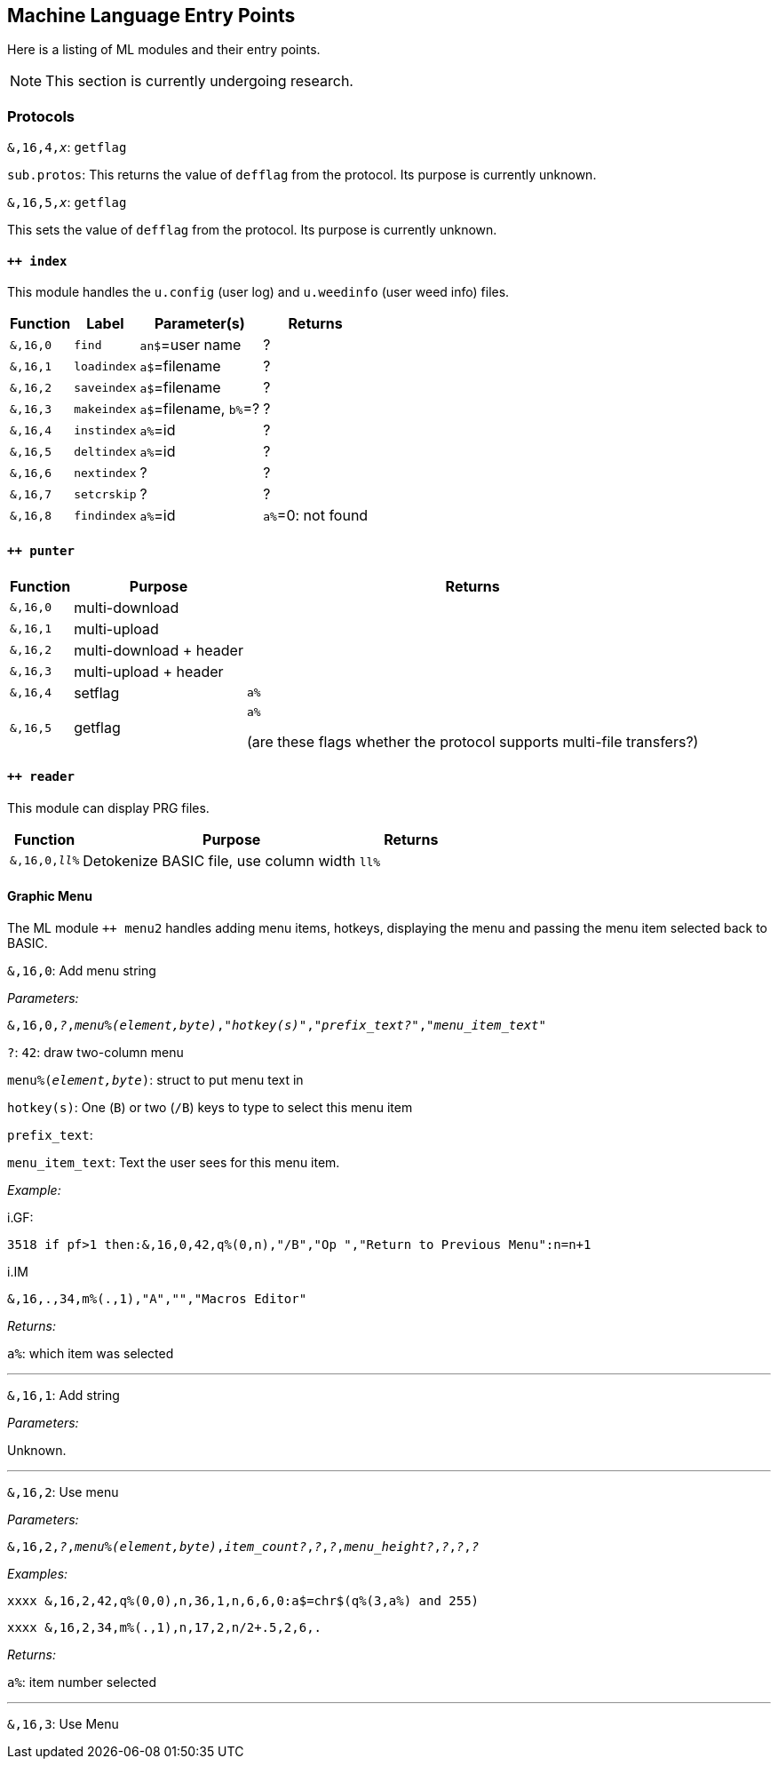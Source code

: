 :experimental: // enable 'kbd:[x]' macro

## Machine Language Entry Points

Here is a listing of ML modules and their entry points.

====
NOTE: This section is currently undergoing research.
====

### Protocols [[protocols]]

`&,16,4,_x_`: `getflag`

`sub.protos`: This returns the value of `defflag` from the protocol.
Its purpose is currently unknown.

`&,16,5,_x_`: `getflag`

This sets the value of `defflag` from the protocol.
Its purpose is currently unknown.

#### `++ index`

This module handles the `u.config` (user log) and `u.weedinfo` (user weed info) files.

[%header]
[%autowidth]
|===
| Function  | Label       | Parameter(s) | Returns
| `&,16,0`	| `find`      | `an$`=user name | ?
| `&,16,1`	| `loadindex` | `a$`=filename | ?
| `&,16,2`	| `saveindex` | `a$`=filename | ?
| `&,16,3`	| `makeindex` | `a$`=filename, `b%`=? | ?
| `&,16,4`	| `instindex` | `a%`=id| ?
| `&,16,5`	| `deltindex` | `a%`=id| ?
| `&,16,6`	| `nextindex` | ? | ?
| `&,16,7`	| `setcrskip` | ? | ?
| `&,16,8`	| `findindex` | `a%`=id | `a%`=0: not found
|===

#### `++ punter`

[%header]
[%autowidth]
|===
| Function | Purpose | Returns
| `&,16,0` | multi-download | 
| `&,16,1` | multi-upload | 
| `&,16,2` | multi-download + header | 
| `&,16,3` | multi-upload   + header | 
| `&,16,4` | setflag | `a%`
| `&,16,5` | getflag | `a%`

(are these flags whether the protocol supports multi-file transfers?)
|===

#### `++ reader`

This module can display PRG files.

[%header]
[%autowidth]
|===
| Function | Purpose | Returns
| `&,16,0,_ll%_` | Detokenize BASIC file, use column width `ll%` | 
|===

#### Graphic Menu

The ML module `++ menu2` handles adding menu items, hotkeys, displaying the menu and passing the menu item selected back to BASIC.

////
"menu.s" is source for "++ 2" (cursor menu)
	(from source, bytes in struct)
; 0 - # entries
; 1 - item type character
;2,3- item value
;4,5- credits to charge
;6,7- access
;8-39 - text
////

`&,16,0`: 
Add menu string

_Parameters:_

`&,16,0,_?_,_menu%(element,byte)_,_"hotkey(s)"_,_"prefix_text?"_,_"menu_item_text"_`

`?`: `42`: draw two-column menu

`menu%(_element,byte_)`: struct to put menu text in

`hotkey(s)`: One (kbd:[B]) or two (kbd:[/B]) keys to type to select this menu item

`prefix_text`:

`menu_item_text`: Text the user sees for this menu item.

_Example:_

.i.GF:
 3518 if pf>1 then:&,16,0,42,q%(0,n),"/B","Op ","Return to Previous Menu":n=n+1

.i.IM
 &,16,.,34,m%(.,1),"A","","Macros Editor"

_Returns:_

`a%`: which item was selected

---

`&,16,1`: Add string

_Parameters:_

Unknown.

---

`&,16,2`: Use menu

_Parameters:_

`&,16,2,_?_,_menu%(element,byte)_,_item_count?_,_?_,_?_,_menu_height?_,_?_,_?_,_?_`

_Examples:_

 xxxx &,16,2,42,q%(0,0),n,36,1,n,6,6,0:a$=chr$(q%(3,a%) and 255)

 xxxx &,16,2,34,m%(.,1),n,17,2,n/2+.5,2,6,.
 
_Returns:_

`a%`: item number selected

---

`&,16,3`: Use Menu
